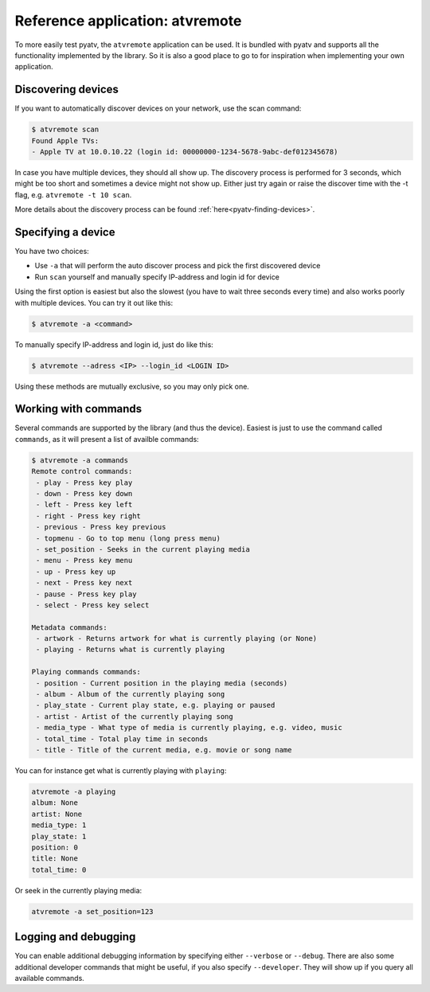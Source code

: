 .. _pyatv-atvremote:

Reference application: atvremote
================================

To more easily test pyatv, the ``atvremote`` application can be used. It is
bundled with pyatv and supports all the functionality implemented by the library.
So it is also a good place to go to for inspiration when implementing your own
application.

Discovering devices
-------------------
If you want to automatically discover devices on your network, use the scan
command:

.. code:: bash

    $ atvremote scan
    Found Apple TVs:
    - Apple TV at 10.0.10.22 (login id: 00000000-1234-5678-9abc-def012345678)

In case you have multiple devices, they should all show up. The discovery
process is performed for 3 seconds, which might be too short and sometimes
a device might not show up. Either just try again or raise the discover
time with the -t flag, e.g. ``atvremote -t 10 scan``.

More details about the discovery process can be found
:ref:`here<pyatv-finding-devices>`.

Specifying a device
-------------------
You have two choices:

* Use ``-a`` that will perform the auto discover process and pick the first
  discovered device
* Run ``scan`` yourself and manually specify IP-address and login id for device

Using the first option is easiest but also the slowest (you have to wait
three seconds every time) and also works poorly with multiple devices.
You can try it out like this:

.. code:: bash

    $ atvremote -a <command>

To manually specify IP-address and login id, just do like this:

.. code:: bash

    $ atvremote --adress <IP> --login_id <LOGIN ID>

Using these methods are mutually exclusive, so you may only pick one.

Working with commands
---------------------
Several commands are supported by the library (and thus the device). Easiest
is just to use the command called ``commands``, as it will present a list of
availble commands:

.. code:: bash

    $ atvremote -a commands
    Remote control commands:
     - play - Press key play
     - down - Press key down
     - left - Press key left
     - right - Press key right
     - previous - Press key previous
     - topmenu - Go to top menu (long press menu)
     - set_position - Seeks in the current playing media
     - menu - Press key menu
     - up - Press key up
     - next - Press key next
     - pause - Press key play
     - select - Press key select

    Metadata commands:
     - artwork - Returns artwork for what is currently playing (or None)
     - playing - Returns what is currently playing

    Playing commands commands:
     - position - Current position in the playing media (seconds)
     - album - Album of the currently playing song
     - play_state - Current play state, e.g. playing or paused
     - artist - Artist of the currently playing song
     - media_type - What type of media is currently playing, e.g. video, music
     - total_time - Total play time in seconds
     - title - Title of the current media, e.g. movie or song name

You can for instance get what is currently playing with ``playing``:

.. code:: bash

    atvremote -a playing
    album: None
    artist: None
    media_type: 1
    play_state: 1
    position: 0
    title: None
    total_time: 0

Or seek in the currently playing media:

.. code:: bash

    atvremote -a set_position=123

Logging and debugging
---------------------
You can enable additional debugging information by specifying either
``--verbose`` or ``--debug``. There are also some additional developer commands
that might be useful, if you also specify ``--developer``. They will
show up if you query all available commands.
